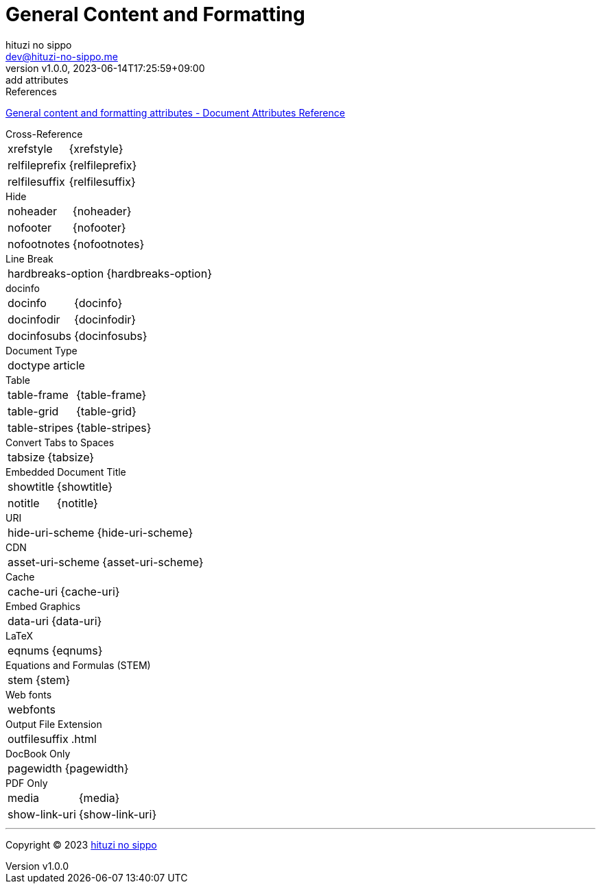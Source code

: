 = General Content and Formatting
:author: hituzi no sippo
:email: dev@hituzi-no-sippo.me
:revnumber: v1.0.0
:revdate: 2023-06-14T17:25:59+09:00
:revremark: add attributes
:copyright: Copyright (C) 2023 {author}

// tag::body[]

:asciidoc_docs_url: https://docs.asciidoctor.org/asciidoc/latest

// tag::main[]

.References
{asciidoc_docs_url}/attributes/document-attributes-ref/#general-content-and-formatting-attributes[
General content and formatting attributes - Document Attributes Reference^]

.Cross-Reference
[horizontal]
xrefstyle:: {xrefstyle}
relfileprefix:: {relfileprefix}
relfilesuffix:: {relfilesuffix}

.Hide
[horizontal]
noheader:: {noheader}
nofooter:: {nofooter}
nofootnotes:: {nofootnotes}

.Line Break
[horizontal]
hardbreaks-option:: {hardbreaks-option}

.docinfo
[horizontal]
docinfo:: {docinfo}
docinfodir:: {docinfodir}
docinfosubs:: {docinfosubs}

.Document Type
[horizontal]
doctype:: {doctype}

.Table
[horizontal]
table-frame:: {table-frame}
table-grid:: {table-grid}
table-stripes:: {table-stripes}

.Convert Tabs to Spaces
[horizontal]
tabsize:: {tabsize}

.Embedded Document Title
[horizontal]
showtitle:: {showtitle}
notitle:: {notitle}

.URI
[horizontal]
hide-uri-scheme:: {hide-uri-scheme}

.CDN
[horizontal]
asset-uri-scheme:: {asset-uri-scheme}

.Cache
[horizontal]
cache-uri:: {cache-uri}

.Embed Graphics
[horizontal]
data-uri:: {data-uri}

.LaTeX
[horizontal]
eqnums:: {eqnums}

.Equations and Formulas (STEM)
[horizontal]
stem:: {stem}

.Web fonts
[horizontal]
webfonts:: {webfonts}

.Output File Extension
[horizontal]
outfilesuffix:: {outfilesuffix}

.DocBook Only
[horizontal]
pagewidth:: {pagewidth}

.PDF Only
[horizontal]
media:: {media}
show-link-uri:: {show-link-uri}

// end::main[]

// end::body[]

'''

:author_link: link:https://github.com/hituzi-no-sippo[{author}^]
Copyright (C) 2023 {author_link}
